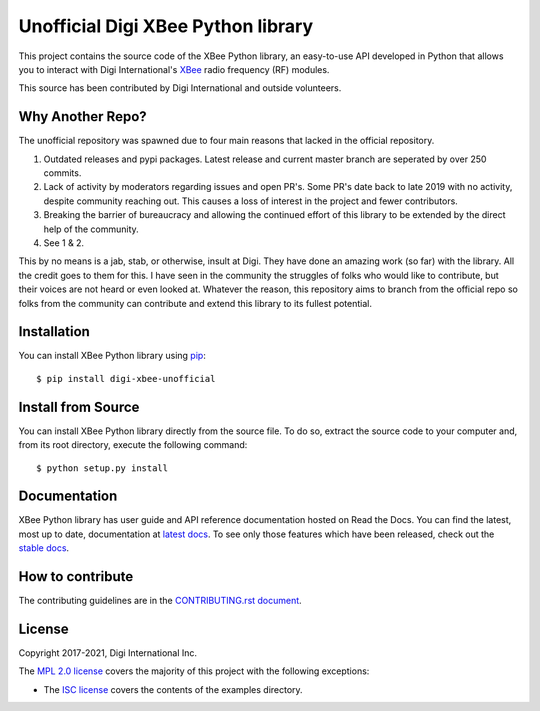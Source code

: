 Unofficial Digi XBee Python library |pypiversion| |pythonversion|
======================================================

This project contains the source code of the XBee Python library, an
easy-to-use API developed in Python that allows you to interact with Digi
International's `XBee <https://www.digi.com/xbee>`_ radio frequency (RF)
modules.

This source has been contributed by Digi International and outside volunteers.

Why Another Repo?
------------
The unofficial repository was spawned due to four main reasons that lacked in the official repository.

1. Outdated releases and pypi packages. Latest release and current master branch are seperated by over 250 commits.

2. Lack of activity by moderators regarding issues and open PR's. Some PR's date back to late 2019 with no activity, despite community reaching out. This causes a loss of interest in the project and fewer contributors.

3. Breaking the barrier of bureaucracy and allowing the continued effort of this library to be extended by the direct help of the community.

4. See 1 & 2.

This by no means is a jab, stab, or otherwise, insult at Digi. They have done an amazing work (so far) with the library. All the credit goes to them for this. 
I have seen in the community the struggles of folks who would like to contribute, but their voices are not heard or even looked at. Whatever the reason,
this repository aims to branch from the official repo so folks from the community can contribute and extend this library to its fullest potential.


Installation
------------

You can install XBee Python library using `pip
<https://pip.pypa.io/en/stable/>`_::

    $ pip install digi-xbee-unofficial


Install from Source
-------------------

You can install XBee Python library directly from the source file. To do
so, extract the source code to your computer and, from its root
directory, execute the following command::

    $ python setup.py install


Documentation
-------------

XBee Python library has user guide and API reference documentation hosted on
Read the Docs. You can find the latest, most up to date, documentation at
`latest docs <https://xbplib.readthedocs.io/en/latest/>`_. To see only those
features which have been released, check out the
`stable docs <https://xbplib.readthedocs.io/en/stable/>`_.


How to contribute
-----------------

The contributing guidelines are in the `CONTRIBUTING.rst document
<https://github.com/duysqubix/xbee-python/blob/master/CONTRIBUTING.rst>`_.


License
-------

Copyright 2017-2021, Digi International Inc.

The `MPL 2.0 license <https://github.com/digidotcom/xbee-python/blob/master/LICENSE.txt>`_
covers the majority of this project with the following exceptions:

* The `ISC license <https://github.com/digidotcom/xbee-python/blob/master/examples/LICENSE.txt>`_
  covers the contents of the examples directory.

.. |pypiversion| image:: https://badge.fury.io/py/digi-xbee.svg
    :target: https://pypi.org/project/digi-xbee/
.. |pythonversion| image:: https://img.shields.io/pypi/pyversions/digi-xbee.svg
    :alt: PyPI - Python Version

